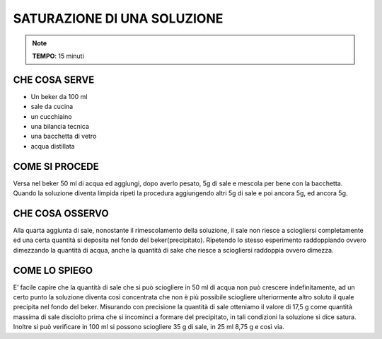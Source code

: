 SATURAZIONE DI UNA SOLUZIONE
===============================

.. note::
   **TEMPO**: 15 minuti

CHE COSA SERVE
-----------------

- Un beker da 100 ml
- sale da cucina
- un cucchiaino 
- una bilancia tecnica
- una bacchetta di vetro
- acqua distillata

.. image:: 57_saturazione.png
   :height: 400 px
   :align: center

COME SI PROCEDE
------------------

Versa nel beker 50 ml di acqua ed aggiungi, dopo averlo pesato, 5g di sale e mescola per bene con la bacchetta. Quando la soluzione diventa limpida ripeti la procedura aggiungendo altri 5g di sale e poi ancora 5g, ed ancora 5g.

CHE COSA OSSERVO
------------------

Alla quarta aggiunta di sale, nonostante il rimescolamento della soluzione, il sale non riesce a sciogliersi completamente ed una certa quantità si deposita nel fondo del beker(precipitato). Ripetendo lo stesso esperimento raddoppiando ovvero dimezzando la quantità di acqua, anche la quantità di sake che riesce a sciogliersi raddoppia ovvero dimezza.

COME LO SPIEGO
----------------

.. hint::
E’ facile capire che la quantità di sale che si può sciogliere in 50 ml di acqua non può crescere indefinitamente, ad un certo punto la soluzione diventa così concentrata che non è più possibile sciogliere ulteriormente altro soluto il quale precipita nel fondo del beker. Misurando con precisione la quantità di sale otteniamo il valore di 17,5 g come quantità massima di sale disciolto prima che si incominci a formare del precipitato, in tali condizioni la soluzione si dice satura. Inoltre si può verificare in 100 ml si possono sciogliere 35 g di sale, in 25 ml 8,75 g e così via.


